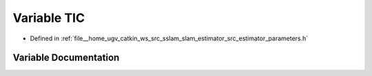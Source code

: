 .. _exhale_variable_slam__estimator_2src_2estimator_2parameters_8h_1aa2db03b46ae85b519c58570eaec39d8d:

Variable TIC
============

- Defined in :ref:`file__home_ugv_catkin_ws_src_sslam_slam_estimator_src_estimator_parameters.h`


Variable Documentation
----------------------


.. doxygenvariable:: TIC
